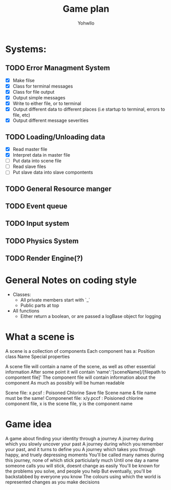 #+title: Game plan
#+author: Yohwllo


* Systems:
** TODO Error Managment System
- [X] Make filse
- [X] Class for terminal messages
- [X] Class for file output
- [X] Output simple messages
- [X] Write to either file, or to terminal
- [X] Output different data to different places (i.e startup to terminal, errors to file, etc)
- [X] Output different message severities
** TODO Loading/Unloading data
- [X] Read master file
- [X] Interpret data in master file
- [ ] Put data into scene file
- [ ] Read slave files
- [ ] Put slave data into slave compontents
** TODO General Resource manger
** TODO Event queue
** TODO Input system
** TODO Physics System
** TODO Render Engine(?)

* General Notes on coding style
- Classes:
  - All private members start with `_`
  - Public parts at top
- All functions
  - Either return a boolean, or are passed a logBase object for logging
* What a scene is
A scene is a collection of components
Each component has a:
    Position
    class
    Name
    Special properties

A scene file will contain a name of the scene, as well as other essential information
After some point it will contain 'name':'[sceneName]/[filepath to compontent file]'
The component file will contain information about the component
As much as possibly will be human readable

Scene file: x.pcsf : Poisoned Chlorine Save file
Scene name & file name must be the same!
Componenet file: x/y.pccf : Poisioned chlorine component file, x is the scene file, y is the component name

*  Game idea
A game about finding your identity through a journey
A journey during which you slowly uncover your past
A journey during which you remember your past, and it turns to define you
A journey which takes you through happy, and truely depressing moments
You'll be called many names during this journey, none of which stick particiularly much
Until one day a name someone calls you will stick, doesnt change as easily
You'll be known for the problems you solve, and people you help
But eventually, you'll be backstabbed by everyone you know
The colours using which the world is represented changes as you make decisions
